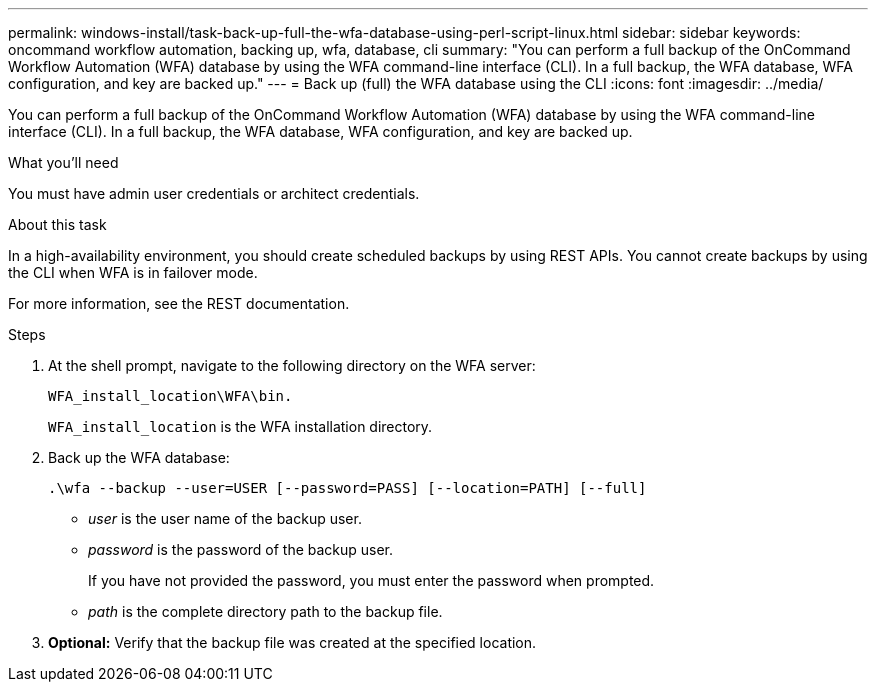 ---
permalink: windows-install/task-back-up-full-the-wfa-database-using-perl-script-linux.html
sidebar: sidebar
keywords: oncommand workflow automation, backing up, wfa, database, cli
summary: "You can perform a full backup of the OnCommand Workflow Automation (WFA) database by using the WFA command-line interface (CLI). In a full backup, the WFA database, WFA configuration, and key are backed up."
---
= Back up (full) the WFA database using the CLI
:icons: font
:imagesdir: ../media/

[.lead]
You can perform a full backup of the OnCommand Workflow Automation (WFA) database by using the WFA command-line interface (CLI). In a full backup, the WFA database, WFA configuration, and key are backed up.

.What you'll need

You must have admin user credentials or architect credentials.

.About this task

In a high-availability environment, you should create scheduled backups by using REST APIs. You cannot create backups by using the CLI when WFA is in failover mode.

For more information, see the REST documentation.

.Steps
. At the shell prompt, navigate to the following directory on the WFA server:
+
`WFA_install_location\WFA\bin.`
+
`WFA_install_location` is the WFA installation directory.

. Back up the WFA database:
+
`.\wfa --backup --user=USER [--password=PASS] [--location=PATH] [--full]`

 ** _user_ is the user name of the backup user.
 ** _password_ is the password of the backup user.
+
If you have not provided the password, you must enter the password when prompted.

 ** _path_ is the complete directory path to the backup file.
. *Optional:* Verify that the backup file was created at the specified location.

